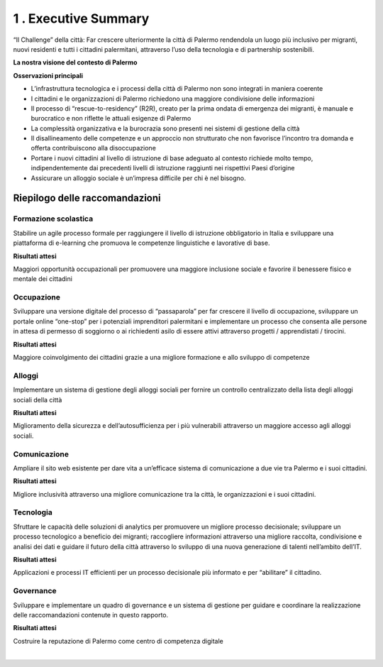 
.. _h5a3e7d163545a53223d332950303a4e:

1 . Executive Summary
#####################

“Il Challenge” della città: Far crescere ulteriormente la città di Palermo rendendola un luogo più inclusivo per migranti, nuovi residenti e tutti i cittadini palermitani, attraverso l’uso della tecnologia e di partnership sostenibili.

\ |STYLE0|\ 

\ |IMG1|\ 

\ |STYLE1|\ 

* L’infrastruttura tecnologica e i processi della città di Palermo non sono integrati in maniera coerente

* I cittadini e le organizzazioni di Palermo richiedono una maggiore condivisione delle informazioni 

* Il processo di “rescue-to-residency” (R2R), creato per la prima ondata di emergenza dei migranti, è manuale e burocratico e non riflette le attuali esigenze di Palermo 

* La complessità organizzativa e la burocrazia sono presenti nei sistemi di gestione della città 

* Il disallineamento delle competenze e un approccio non strutturato che non favorisce l’incontro tra domanda e offerta contribuiscono alla disoccupazione 

* Portare i nuovi cittadini al livello di istruzione di base adeguato al contesto richiede molto tempo, indipendentemente dai precedenti livelli di istruzione raggiunti nei rispettivi Paesi d’origine 

* Assicurare un alloggio sociale è un’impresa difficile per chi è nel bisogno.

.. _h4151155e121d3d61197370605b6a5a65:

Riepilogo delle raccomandazioni
*******************************

.. _h67544581328523d58293148212c645f:

\ |IMG2|\ Formazione scolastica 
================================

Stabilire un agile processo formale per raggiungere il livello di istruzione obbligatorio in Italia e sviluppare una piattaforma di e-learning che promuova le competenze linguistiche e lavorative di base.

\ |STYLE2|\ 

Maggiori opportunità occupazionali per promuovere una maggiore inclusione sociale e  favorire il benessere fisico e  mentale dei cittadini 

.. _h5f1d74365164420745f82e76653039:

\ |IMG3|\ Occupazione
=====================

Sviluppare una versione digitale del processo di “passaparola” per far crescere il livello di occupazione, sviluppare un portale online “one-stop” per i potenziali imprenditori palermitani e implementare un processo che consenta alle persone in attesa di permesso di soggiorno o ai richiedenti asilo di essere attivi attraverso progetti / apprendistati / tirocini.

\ |STYLE3|\ 

Maggiore coinvolgimento dei cittadini grazie a una migliore formazione e allo sviluppo di competenze

.. _h41221c50392e796a4846754c7e1f6570:

\ |IMG4|\ Alloggi
=================

Implementare un sistema di gestione degli alloggi sociali per fornire un controllo centralizzato della lista degli alloggi sociali della città

\ |STYLE4|\ 

Miglioramento della sicurezza e dell’autosufficienza per i più vulnerabili attraverso un maggiore accesso agli alloggi sociali.

.. _h2d803229d112019331b691e7618165:

\ |IMG5|\ Comunicazione
=======================

Ampliare il sito web esistente per dare vita a un’efficace sistema di comunicazione a due vie tra Palermo e i suoi cittadini.

\ |STYLE5|\ 

Migliore inclusività attraverso una migliore comunicazione tra la città, le organizzazioni e i suoi cittadini.

.. _h196365321e572f3f63711221574134d:

\ |IMG6|\ Tecnologia
====================

Sfruttare le capacità delle soluzioni di analytics per promuovere un migliore processo decisionale; sviluppare un processo tecnologico a beneficio dei migranti; raccogliere informazioni attraverso una migliore raccolta, condivisione e analisi dei dati e guidare il futuro della città attraverso lo sviluppo di una nuova generazione di talenti nell’ambito dell’IT.

\ |STYLE6|\ 

Applicazioni e processi IT efficienti per un processo decisionale più informato e per “abilitare” il cittadino.

.. _h43c664e744053211d13697613261d:

\ |IMG7|\ Governance
====================

Sviluppare e implementare un quadro di governance e un sistema di gestione per guidare e coordinare la realizzazione delle raccomandazioni contenute in questo rapporto.

\ |STYLE7|\ 

Costruire la reputazione di Palermo come centro di competenza digitale

|


.. bottom of content


.. |STYLE0| replace:: **La nostra visione del contesto di Palermo**

.. |STYLE1| replace:: **Osservazioni principali**

.. |STYLE2| replace:: **Risultati attesi**

.. |STYLE3| replace:: **Risultati attesi**

.. |STYLE4| replace:: **Risultati attesi**

.. |STYLE5| replace:: **Risultati attesi**

.. |STYLE6| replace:: **Risultati attesi**

.. |STYLE7| replace:: **Risultati attesi**

.. |IMG1| image:: static/1-executive_summary_1.png
   :height: 513 px
   :width: 576 px

.. |IMG2| image:: static/1-executive_summary_2.png
   :height: 98 px
   :width: 114 px

.. |IMG3| image:: static/1-executive_summary_3.png
   :height: 100 px
   :width: 104 px

.. |IMG4| image:: static/1-executive_summary_4.png
   :height: 100 px
   :width: 89 px

.. |IMG5| image:: static/1-executive_summary_5.png
   :height: 101 px
   :width: 94 px

.. |IMG6| image:: static/1-executive_summary_6.png
   :height: 101 px
   :width: 100 px

.. |IMG7| image:: static/1-executive_summary_7.png
   :height: 104 px
   :width: 100 px
